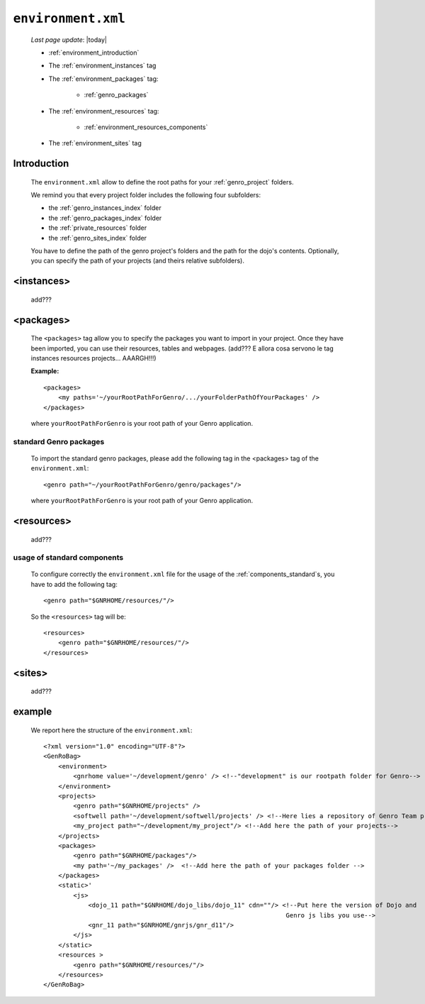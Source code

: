 .. _gnr_environment:

===================
``environment.xml``
===================
    
    *Last page update*: |today|
    
    .. image:: ../../_images/projects/gnr/environment.png
    
    * :ref:`environment_introduction`
    * The :ref:`environment_instances` tag
    * The :ref:`environment_packages` tag:
    
        * :ref:`genro_packages`
        
    * The :ref:`environment_resources` tag:
    
        * :ref:`environment_resources_components`
        
    * The :ref:`environment_sites` tag
    
.. _environment_introduction:
    
Introduction
============

    The ``environment.xml`` allow to define the root paths for your
    :ref:`genro_project` folders.
    
    We remind you that every project folder includes the following four subfolders:
    
    * the :ref:`genro_instances_index` folder
    * the :ref:`genro_packages_index` folder
    * the :ref:`private_resources` folder
    * the :ref:`genro_sites_index` folder
    
    You have to define the path of the genro project's folders and the path for the
    dojo's contents. Optionally, you can specify the path of your projects (and theirs
    relative subfolders).
    
.. _environment_instances:

<instances>
===========

    add???
    
.. _environment_packages:

<packages>
==========

    The ``<packages>`` tag allow you to specify the packages you want to import in
    your project. Once they have been imported, you can use their resources, tables
    and webpages. (add??? E allora cosa servono le tag instances resources projects...
    AAARGH!!!)
    
    **Example:**
    
    ::
    
        <packages>
            <my paths='~/yourRootPathForGenro/.../yourFolderPathOfYourPackages' />
        </packages>
        
    where ``yourRootPathForGenro`` is your root path of your Genro application.
    
.. _genro_packages:
    
standard Genro packages
-----------------------
    
    To import the standard genro packages, please add the following tag in the
    <packages> tag of the ``environment.xml``::
    
        <genro path="~/yourRootPathForGenro/genro/packages"/>
        
    where ``yourRootPathForGenro`` is your root path of your Genro application.
    
    .. _environment_resources:

<resources>
===========

    add???

.. _environment_resources_components:
    
usage of standard components
----------------------------
    
    To configure correctly the ``environment.xml`` file for the usage of the
    :ref:`components_standard`\s, you have to add the following tag::
    
       <genro path="$GNRHOME/resources/"/>
       
    So the ``<resources>`` tag will be::
    
       <resources>
           <genro path="$GNRHOME/resources/"/>
       </resources>
       
    .. _environment_sites:

<sites>
=======

    add???
    
    .. _environment_example:
    
example
=======
    
    We report here the structure of the ``environment.xml``::
    
        <?xml version="1.0" encoding="UTF-8"?>
        <GenRoBag>
            <environment>
                <gnrhome value='~/development/genro' /> <!--"development" is our rootpath folder for Genro-->
            </environment>
            <projects>
                <genro path="$GNRHOME/projects" />
                <softwell path='~/development/softwell/projects' /> <!--Here lies a repository of Genro Team project-->
                <my_project path="~/development/my_project"/> <!--Add here the path of your projects-->
            </projects>
            <packages>
                <genro path="$GNRHOME/packages"/>
                <my path='~/my_packages' />  <!--Add here the path of your packages folder -->
            </packages>
            <static>'
                <js>
                    <dojo_11 path="$GNRHOME/dojo_libs/dojo_11" cdn=""/> <!--Put here the version of Dojo and
                                                                         Genro js libs you use-->
                    <gnr_11 path="$GNRHOME/gnrjs/gnr_d11"/>
                </js>
            </static>
            <resources >
                <genro path="$GNRHOME/resources/"/>
            </resources>
        </GenRoBag>
                
